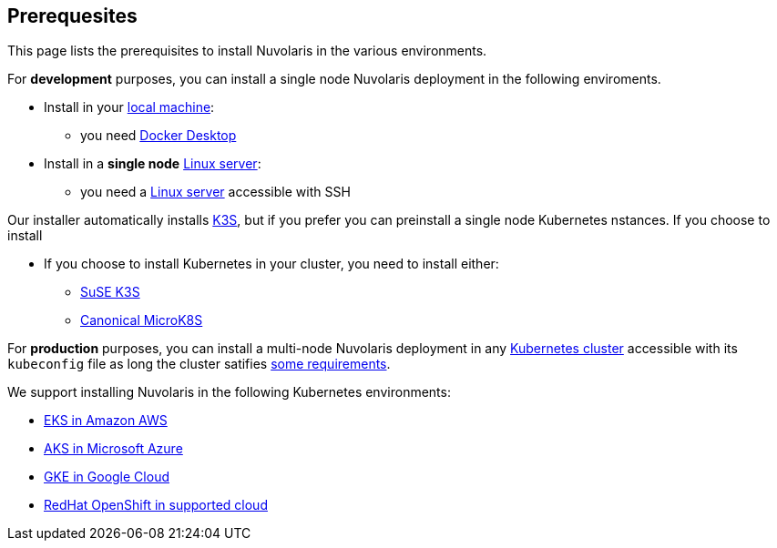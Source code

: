 == Prerequesites

This page lists the prerequisites to install Nuvolaris in the various environments.

For **development** purposes, you can install a single node Nuvolaris deployment in the following enviroments.

* Install in your xref:install-local.adoc[local machine]:
** you need xref:prereq-docker.adoc[Docker Desktop] 
* Install in a *single node* xref:install-server.adoc[Linux server]: 
** you need a xref:prereq-server.adoc[Linux server]  accessible with SSH

Our installer automatically installs https://k3s.io.[K3S], but if you prefer you can preinstall a single node Kubernetes nstances. If you choose to install 

* If you choose to install Kubernetes in your cluster, you need to install either:
** xref:prereq-k3s.adoc[SuSE K3S] 
** xref:prereq-mk8s.adoc[Canonical MicroK8S]

For **production** purposes, you can install a multi-node Nuvolaris deployment in any xref:install-cluster.adoc[Kubernetes cluster] accessible with its `kubeconfig` file as long the cluster satifies xref:prereq-generic.adoc[some requirements].

We support installing Nuvolaris in the following  Kubernetes environments:

* xref:prereq-eks.adoc[EKS in Amazon AWS] 
* xref:prereq-aks.adoc[AKS in Microsoft Azure]
* xref:prereq-gke.adoc[GKE in Google Cloud]
* xref:prereq-osh.adoc[RedHat OpenShift in supported cloud] 
